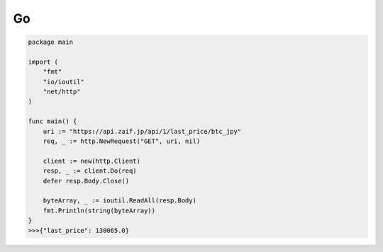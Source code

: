 =============================
Go
=============================

.. code-block:: go

    package main

    import (
        "fmt"
        "io/ioutil"
        "net/http"
    )

    func main() {
        uri := "https://api.zaif.jp/api/1/last_price/btc_jpy"
        req, _ := http.NewRequest("GET", uri, nil)

        client := new(http.Client)
        resp, _ := client.Do(req)
        defer resp.Body.Close()

        byteArray, _ := ioutil.ReadAll(resp.Body)
        fmt.Println(string(byteArray))
    }
    >>>{"last_price": 130065.0}
